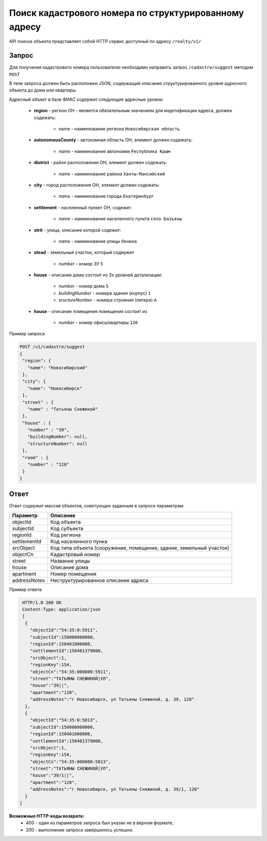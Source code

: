 Поиск кадастрового номера по структурированному адресу
================

API поиска объекта представляет собой HTTP сервис доступный по адресу ``/realty/v1/``

*************
Запрос
*************

Для получения кадастрового номера пользователю необходимо направить запрос ``/cadastre/suggest`` методом ``POST``

В теле запроса должен быть расположен JSON, содержащий описание структурированного уровня адресного объекта до дома или квартиры.

Адресный объект в базе ФИАС содержит следующие адресные уровни:

    * **region** - регион ОН -  является обязательным значением для индетификации адреса, должен содежать:

        * name - наименование региона ``Новосибирская область``

    * **autonomousCounty** - автономная область ОН, элемент должен содежать:

        * *name* - наименование автономии ``Республика Крым``    

    * **district** - район расположения ОН, элемент должен содежать:

        * *name* - наименование района ``Ханты-Мансийский``
        
    * **city** - город расположения ОН, элемент должен содежать:

        * *name* - наименование города ``Екатеринбург``
        
    * **settlement** - населенный пункет ОН, содежит:

        * *name* - наименование населенного пункта ``село Базьяны``
        
    * **strit** - улица, описание которой содежит:

        * *name* - наименование улицы ``Ленина``

    * **stead** - земельный участок, который содержит

        * *number* - номер ЗУ  ``5``
        
    * **house** - описание дома состоит из 3х уровней детализации:

        * *number* - номер дома ``5``
        * *buildingNumber* - номера здания (корпус) ``1``
        * *sructureNumber* - номера строения (литера) ``А``

    * **house** - описание помещения помещения состоит из 

        * *number* - номер офиса/квартиры ``120``

Пример запроса

.. code-block:: bash 

       POST /v1/cadastre/suggest
       {
        "region": {
          "name": "Новосибирский"
        },
        "city": {
          "name": "Новосибирск"
        },
        "street" : {
          "name" : "Татьяны Снежиной"  
        },
        "house" : {
          "number" : "39",
          "buildingNumber": null,
          "structureNumber": null  
        },
        "room" : {
          "number" : "120"
        }        
       }

*************
Ответ
*************

Ответ содержит массив объектов, советующих заданным в запросе параметрам.

+-----------------+---------------------------------------------------------------------+
| Параметр        | Описание                                                            | 
+=================+=====================================================================+
| objectId        | Код объекта                                                         | 
+-----------------+---------------------------------------------------------------------+
| subjectId       | Код субъекта                                                        | 
+-----------------+---------------------------------------------------------------------+
| regionId        | Код региона                                                         | 
+-----------------+---------------------------------------------------------------------+
| settlementId    | Код населенного пунка                                               | 
+-----------------+---------------------------------------------------------------------+
| srcObject       | Код типа объекта (сооружение, помещение, здание, земельный участок) | 
+-----------------+---------------------------------------------------------------------+
| objectCn        | Кадастровый номер                                                   | 
+-----------------+---------------------------------------------------------------------+
| street          | Название улицы                                                      | 
+-----------------+---------------------------------------------------------------------+
| house           | Описание дома                                                       | 
+-----------------+---------------------------------------------------------------------+
| apartment       | Номер помещения                                                     | 
+-----------------+---------------------------------------------------------------------+
| addressNotes    | Неструктурированное описание адреса                                 | 
+-----------------+---------------------------------------------------------------------+

Пример ответа

.. code-block:: bash 

       HTTP/1.0 200 OK
       Content-Type: application/json
       [ 
        { 
          "objectId":"54:35:0:5911",
          "subjectId":150000000000,
          "regionId":150401000000,
          "settlementId":150401379000,
          "srcObject":1,
          "regionKey":154,
          "objectCn":"54:35:000000:5911",
          "street":"ТАТЬЯНЫ СНЕЖИНОЙ|УЛ",
          "house":"39||",
          "apartment":"120",
          "addressNotes":"г Новосибирск, ул Татьяны Снежиной, д. 39, 120"
        },
        { 
          "objectId":"54:35:0:5013",
          "subjectId":150000000000,
          "regionId":150401000000,
          "settlementId":150401379000,
          "srcObject":1,
          "regionKey":154,
          "objectCn":"54:35:000000:5013",
          "street":"ТАТЬЯНЫ СНЕЖИНОЙ|УЛ",
          "house":"39/1||",
          "apartment":"120",
          "addressNotes":"г Новосибирск, ул Татьяны Снежиной, д. 39/1, 120"
        }
      ]

**Возможные HTTP-коды возврата:**
    * 400 - один из параметров запроса был указан не в верном формате,
    * 200 - выполнение запроса завершилось успешно.
